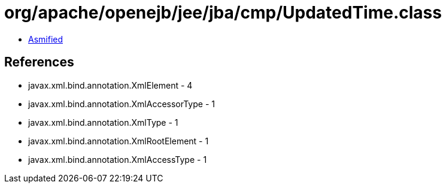 = org/apache/openejb/jee/jba/cmp/UpdatedTime.class

 - link:UpdatedTime-asmified.java[Asmified]

== References

 - javax.xml.bind.annotation.XmlElement - 4
 - javax.xml.bind.annotation.XmlAccessorType - 1
 - javax.xml.bind.annotation.XmlType - 1
 - javax.xml.bind.annotation.XmlRootElement - 1
 - javax.xml.bind.annotation.XmlAccessType - 1
